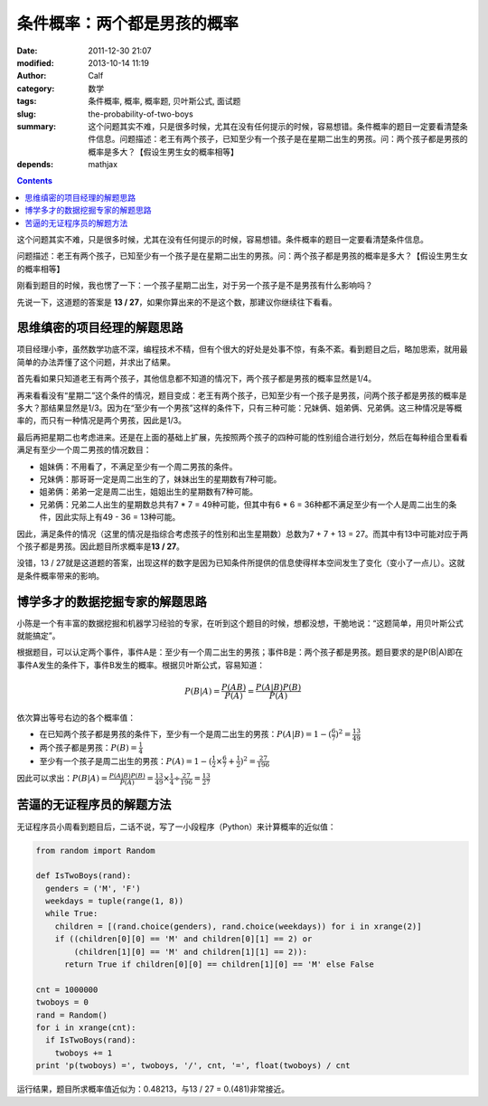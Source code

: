 条件概率：两个都是男孩的概率
############################
:date: 2011-12-30 21:07
:modified: 2013-10-14 11:19
:author: Calf
:category: 数学
:tags: 条件概率, 概率, 概率题, 贝叶斯公式, 面试题
:slug: the-probability-of-two-boys
:summary: 这个问题其实不难，只是很多时候，尤其在没有任何提示的时候，容易想错。条件概率的题目一定要看清楚条件信息。问题描述：老王有两个孩子，已知至少有一个孩子是在星期二出生的男孩。问：两个孩子都是男孩的概率是多大？【假设生男生女的概率相等】
:depends: mathjax

.. contents::

这个问题其实不难，只是很多时候，尤其在没有任何提示的时候，容易想错。条件概率的题目一定要看清楚条件信息。

问题描述：老王有两个孩子，已知至少有一个孩子是在星期二出生的男孩。问：两个孩子都是男孩的概率是多大？【假设生男生女的概率相等】

.. more

刚看到题目的时候，我也愣了一下：一个孩子星期二出生，对于另一个孩子是不是男孩有什么影响吗？

先说一下，这道题的答案是 **13 /
27**\ ，如果你算出来的不是这个数，那建议你继续往下看看。

思维缜密的项目经理的解题思路
----------------------------

项目经理小李，虽然数学功底不深，编程技术不精，但有个很大的好处是处事不惊，有条不紊。看到题目之后，略加思索，就用最简单的办法弄懂了这个问题，并求出了结果。

首先看如果只知道老王有两个孩子，其他信息都不知道的情况下，两个孩子都是男孩的概率显然是1/4。

再来看看没有“星期二”这个条件的情况，题目变成：老王有两个孩子，已知至少有一个孩子是男孩，问两个孩子都是男孩的概率是多大？那结果显然是1/3。因为在“至少有一个男孩”这样的条件下，只有三种可能：兄妹俩、姐弟俩、兄弟俩。这三种情况是等概率的，而只有一种情况是两个男孩，因此是1/3。

最后再把星期二也考虑进来。还是在上面的基础上扩展，先按照两个孩子的四种可能的性别组合进行划分，然后在每种组合里看看满足有至少一个周二男孩的情况数目：

-  姐妹俩：不用看了，不满足至少有一个周二男孩的条件。
-  兄妹俩：那哥哥一定是周二出生的了，妹妹出生的星期数有7种可能。
-  姐弟俩：弟弟一定是周二出生，姐姐出生的星期数有7种可能。
-  兄弟俩：兄弟二人出生的星期数总共有7 \* 7 = 49种可能，但其中有6 \* 6 =
   36种都不满足至少有一个人是周二出生的条件，因此实际上有49 - 36 =
   13种可能。

因此，满足条件的情况（这里的情况是指综合考虑孩子的性别和出生星期数）总数为7
+ 7 + 13 =
27。而其中有13中可能对应于两个孩子都是男孩。因此题目所求概率是\ **13 /
27**\ 。

没错，13 /
27就是这道题的答案，出现这样的数字是因为已知条件所提供的信息使得样本空间发生了变化（变小了一点儿）。这就是条件概率带来的影响。

博学多才的数据挖掘专家的解题思路
--------------------------------

小陈是一个有丰富的数据挖掘和机器学习经验的专家，在听到这个题目的时候，想都没想，干脆地说：“这题简单，用贝叶斯公式就能搞定”。

根据题目，可以认定两个事件，事件A是：至少有一个周二出生的男孩；事件B是：两个孩子都是男孩。题目要求的是P(B\|A)即在事件A发生的条件下，事件B发生的概率。根据贝叶斯公式，容易知道：

.. math::

    P(B|A)=\frac{P(AB)}{P(A)}=\frac{P(A|B)P(B)}{P(A)}

依次算出等号右边的各个概率值：

-  在已知两个孩子都是男孩的条件下，至少有一个是周二出生的男孩：:math:`P(A|B)=1-{(\frac{6}{7})}^2=\frac{13}{49}`
-  两个孩子都是男孩：:math:`P(B)=\frac{1}{4}`
-  至少有一个孩子是周二出生的男孩：:math:`P(A)=1-{(\frac{1}{2}\times\frac{6}{7}+\frac{1}{2})}^2=\frac{27}{196}`

因此可以求出：:math:`P(B|A)=\frac{P(A|B)P(B)}{P(A)}=\frac{13}{49}\times\frac{1}{4}\div\frac{27}{196}=\frac{13}{27}`

苦逼的无证程序员的解题方法
--------------------------

无证程序员小周看到题目后，二话不说，写了一小段程序（Python）来计算概率的近似值：

.. code-block:: python

    from random import Random

    def IsTwoBoys(rand):
      genders = ('M', 'F')
      weekdays = tuple(range(1, 8))
      while True:
        children = [(rand.choice(genders), rand.choice(weekdays)) for i in xrange(2)]
        if ((children[0][0] == 'M' and children[0][1] == 2) or
            (children[1][0] == 'M' and children[1][1] == 2)):
          return True if children[0][0] == children[1][0] == 'M' else False

    cnt = 1000000
    twoboys = 0
    rand = Random()
    for i in xrange(cnt):
      if IsTwoBoys(rand):
        twoboys += 1
    print 'p(twoboys) =', twoboys, '/', cnt, '=', float(twoboys) / cnt

运行结果，题目所求概率值近似为：0.48213，与13 / 27 = 0.(481)非常接近。
